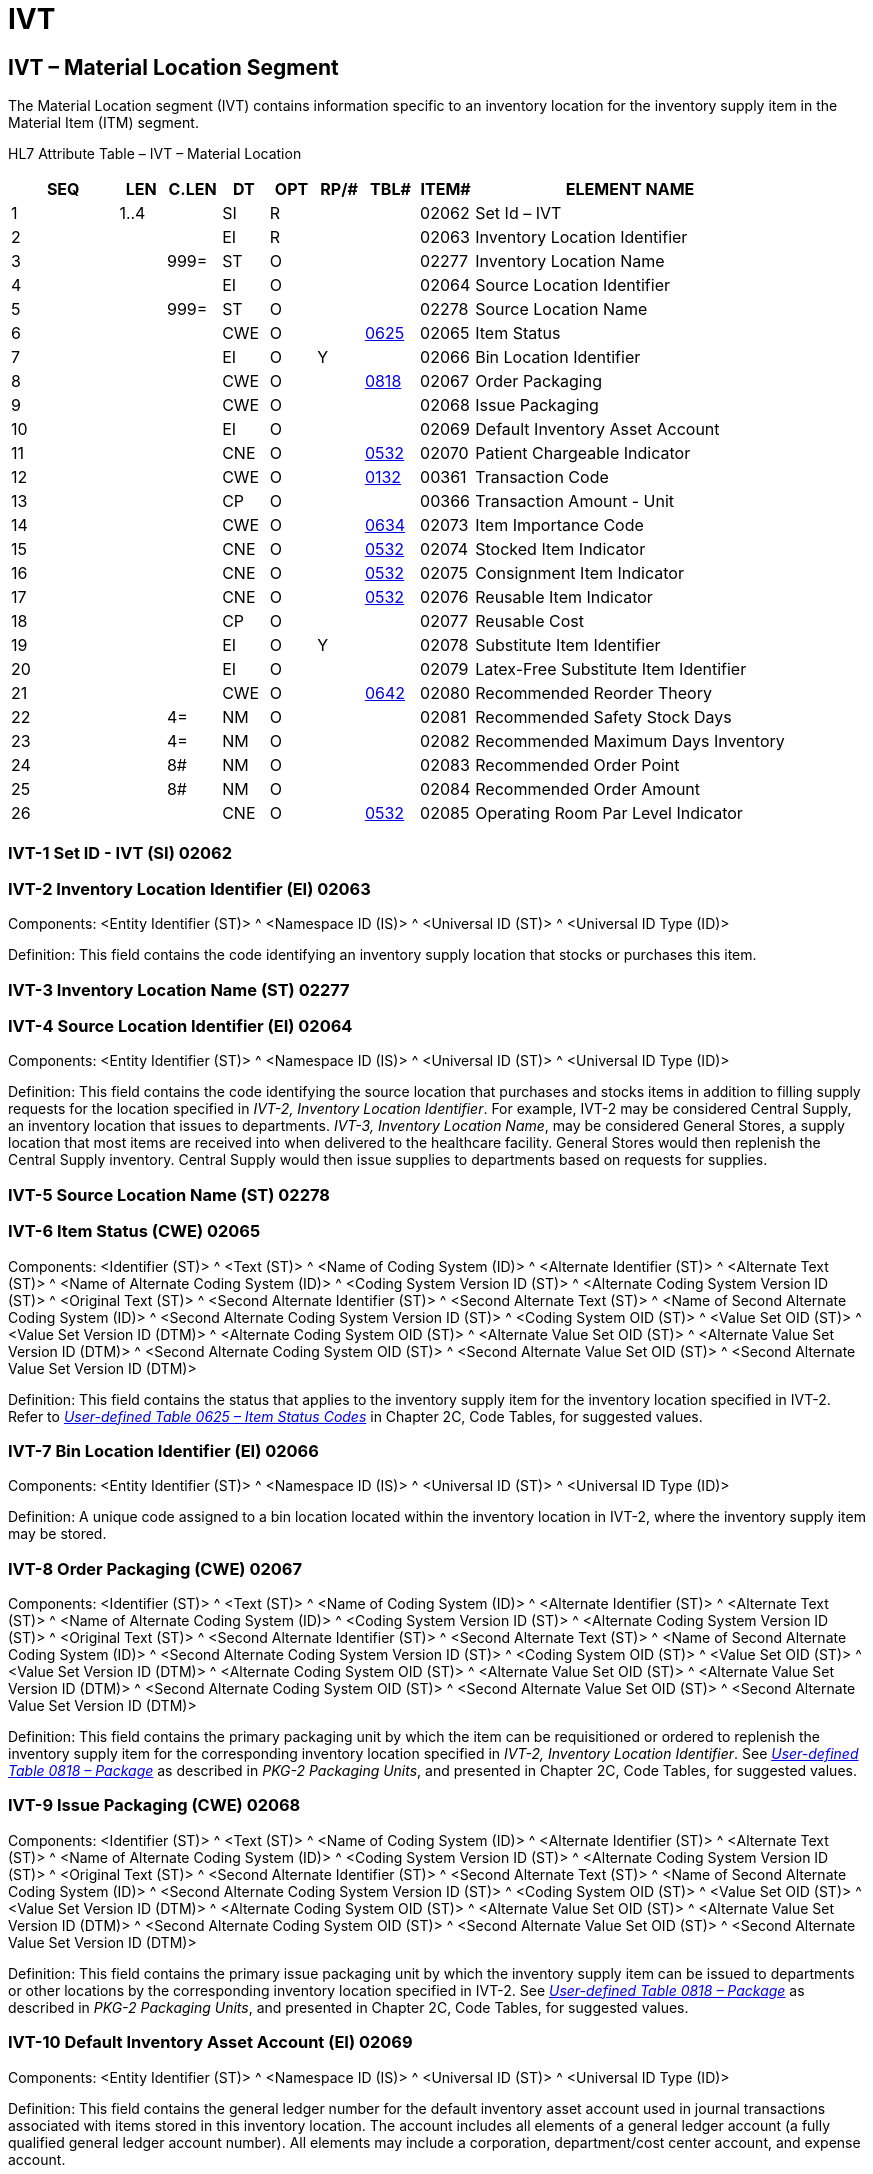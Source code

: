= IVT
:render_as: Level3
:v291_section: 17.5.7+

== IVT – Material Location Segment

The Material Location segment (IVT) contains information specific to an inventory location for the inventory supply item in the Material Item (ITM) segment.

HL7 Attribute Table – IVT – Material Location

[width="100%",cols="14%,6%,7%,6%,6%,6%,7%,7%,41%",options="header",]

|===

|SEQ |LEN |C.LEN |DT |OPT |RP/# |TBL# |ITEM# |ELEMENT NAME

|1 |1..4 | |SI |R | | |02062 |Set Id – IVT

|2 | | |EI |R | | |02063 |Inventory Location Identifier

|3 | |999= |ST |O | | |02277 |Inventory Location Name

|4 | | |EI |O | | |02064 |Source Location Identifier

|5 | |999= |ST |O | | |02278 |Source Location Name

|6 | | |CWE |O | |file:///E:\V2\v2.9%20final%20Nov%20from%20Frank\V29_CH02C_Tables.docx#HL70625[0625] |02065 |Item Status

|7 | | |EI |O |Y | |02066 |Bin Location Identifier

|8 | | |CWE |O | |file:///E:\V2\v2.9%20final%20Nov%20from%20Frank\V29_CH02C_Tables.docx#HL70818[0818] |02067 |Order Packaging

|9 | | |CWE |O | | |02068 |Issue Packaging

|10 | | |EI |O | | |02069 |Default Inventory Asset Account

|11 | | |CNE |O | |file:///E:\V2\v2.9%20final%20Nov%20from%20Frank\V29_CH02C_Tables.docx#HL70532[0532] |02070 |Patient Chargeable Indicator

|12 | | |CWE |O | |file:///E:\V2\v2.9%20final%20Nov%20from%20Frank\V29_CH02C_Tables.docx#HL70132[0132] |00361 |Transaction Code

|13 | | |CP |O | | |00366 |Transaction Amount - Unit

|14 | | |CWE |O | |file:///E:\V2\v2.9%20final%20Nov%20from%20Frank\V29_CH02C_Tables.docx#HL70634[0634] |02073 |Item Importance Code

|15 | | |CNE |O | |file:///E:\V2\v2.9%20final%20Nov%20from%20Frank\V29_CH02C_Tables.docx#HL70532[0532] |02074 |Stocked Item Indicator

|16 | | |CNE |O | |file:///E:\V2\v2.9%20final%20Nov%20from%20Frank\V29_CH02C_Tables.docx#HL70532[0532] |02075 |Consignment Item Indicator

|17 | | |CNE |O | |file:///E:\V2\v2.9%20final%20Nov%20from%20Frank\V29_CH02C_Tables.docx#HL70532[0532] |02076 |Reusable Item Indicator

|18 | | |CP |O | | |02077 |Reusable Cost

|19 | | |EI |O |Y | |02078 |Substitute Item Identifier

|20 | | |EI |O | | |02079 |Latex-Free Substitute Item Identifier

|21 | | |CWE |O | |file:///E:\V2\v2.9%20final%20Nov%20from%20Frank\V29_CH02C_Tables.docx#HL70642[0642] |02080 |Recommended Reorder Theory

|22 | |4= |NM |O | | |02081 |Recommended Safety Stock Days

|23 | |4= |NM |O | | |02082 |Recommended Maximum Days Inventory

|24 | |8# |NM |O | | |02083 |Recommended Order Point

|25 | |8# |NM |O | | |02084 |Recommended Order Amount

|26 | | |CNE |O | |file:///E:\V2\v2.9%20final%20Nov%20from%20Frank\V29_CH02C_Tables.docx#HL70532[0532] |02085 |Operating Room Par Level Indicator

|===

=== IVT-1 Set ID - IVT (SI) 02062

=== IVT-2 Inventory Location Identifier (EI) 02063

Components: <Entity Identifier (ST)> ^ <Namespace ID (IS)> ^ <Universal ID (ST)> ^ <Universal ID Type (ID)>

Definition: This field contains the code identifying an inventory supply location that stocks or purchases this item.

=== IVT-3 Inventory Location Name (ST) 02277

=== IVT-4 Source Location Identifier (EI) 02064

Components: <Entity Identifier (ST)> ^ <Namespace ID (IS)> ^ <Universal ID (ST)> ^ <Universal ID Type (ID)>

Definition: This field contains the code identifying the source location that purchases and stocks items in addition to filling supply requests for the location specified in _IVT-2, Inventory Location Identifier_. For example, IVT-2 may be considered Central Supply, an inventory location that issues to departments. _IVT-3, Inventory Location Name_, may be considered General Stores, a supply location that most items are received into when delivered to the healthcare facility. General Stores would then replenish the Central Supply inventory. Central Supply would then issue supplies to departments based on requests for supplies.

=== IVT-5 Source Location Name (ST) 02278

=== IVT-6 Item Status (CWE) 02065

Components: <Identifier (ST)> ^ <Text (ST)> ^ <Name of Coding System (ID)> ^ <Alternate Identifier (ST)> ^ <Alternate Text (ST)> ^ <Name of Alternate Coding System (ID)> ^ <Coding System Version ID (ST)> ^ <Alternate Coding System Version ID (ST)> ^ <Original Text (ST)> ^ <Second Alternate Identifier (ST)> ^ <Second Alternate Text (ST)> ^ <Name of Second Alternate Coding System (ID)> ^ <Second Alternate Coding System Version ID (ST)> ^ <Coding System OID (ST)> ^ <Value Set OID (ST)> ^ <Value Set Version ID (DTM)> ^ <Alternate Coding System OID (ST)> ^ <Alternate Value Set OID (ST)> ^ <Alternate Value Set Version ID (DTM)> ^ <Second Alternate Coding System OID (ST)> ^ <Second Alternate Value Set OID (ST)> ^ <Second Alternate Value Set Version ID (DTM)>

Definition: This field contains the status that applies to the inventory supply item for the inventory location specified in IVT-2. Refer to file:///E:\V2\v2.9%20final%20Nov%20from%20Frank\V29_CH02C_Tables.docx#HL70625[_User-defined Table 0625 – Item Status Codes_] in Chapter 2C, Code Tables, for suggested values.

=== IVT-7 Bin Location Identifier (EI) 02066

Components: <Entity Identifier (ST)> ^ <Namespace ID (IS)> ^ <Universal ID (ST)> ^ <Universal ID Type (ID)>

Definition: A unique code assigned to a bin location located within the inventory location in IVT-2, where the inventory supply item may be stored.

=== IVT-8 Order Packaging (CWE) 02067

Components: <Identifier (ST)> ^ <Text (ST)> ^ <Name of Coding System (ID)> ^ <Alternate Identifier (ST)> ^ <Alternate Text (ST)> ^ <Name of Alternate Coding System (ID)> ^ <Coding System Version ID (ST)> ^ <Alternate Coding System Version ID (ST)> ^ <Original Text (ST)> ^ <Second Alternate Identifier (ST)> ^ <Second Alternate Text (ST)> ^ <Name of Second Alternate Coding System (ID)> ^ <Second Alternate Coding System Version ID (ST)> ^ <Coding System OID (ST)> ^ <Value Set OID (ST)> ^ <Value Set Version ID (DTM)> ^ <Alternate Coding System OID (ST)> ^ <Alternate Value Set OID (ST)> ^ <Alternate Value Set Version ID (DTM)> ^ <Second Alternate Coding System OID (ST)> ^ <Second Alternate Value Set OID (ST)> ^ <Second Alternate Value Set Version ID (DTM)>

Definition: This field contains the primary packaging unit by which the item can be requisitioned or ordered to replenish the inventory supply item for the corresponding inventory location specified in _IVT-2, Inventory Location Identifier_. See file:///E:\V2\v2.9%20final%20Nov%20from%20Frank\V29_CH02C_Tables.docx#HL70818[_User-defined Table 0818 – Package_] as described in _PKG-2 Packaging Units_, and presented in Chapter 2C, Code Tables, for suggested values.

=== IVT-9 Issue Packaging (CWE) 02068

Components: <Identifier (ST)> ^ <Text (ST)> ^ <Name of Coding System (ID)> ^ <Alternate Identifier (ST)> ^ <Alternate Text (ST)> ^ <Name of Alternate Coding System (ID)> ^ <Coding System Version ID (ST)> ^ <Alternate Coding System Version ID (ST)> ^ <Original Text (ST)> ^ <Second Alternate Identifier (ST)> ^ <Second Alternate Text (ST)> ^ <Name of Second Alternate Coding System (ID)> ^ <Second Alternate Coding System Version ID (ST)> ^ <Coding System OID (ST)> ^ <Value Set OID (ST)> ^ <Value Set Version ID (DTM)> ^ <Alternate Coding System OID (ST)> ^ <Alternate Value Set OID (ST)> ^ <Alternate Value Set Version ID (DTM)> ^ <Second Alternate Coding System OID (ST)> ^ <Second Alternate Value Set OID (ST)> ^ <Second Alternate Value Set Version ID (DTM)>

Definition: This field contains the primary issue packaging unit by which the inventory supply item can be issued to departments or other locations by the corresponding inventory location specified in IVT-2. See file:///E:\V2\v2.9%20final%20Nov%20from%20Frank\V29_CH02C_Tables.docx#HL70818[_User-defined Table 0818 – Package_] as described in _PKG-2 Packaging Units_, and presented in Chapter 2C, Code Tables, for suggested values.

=== IVT-10 Default Inventory Asset Account (EI) 02069

Components: <Entity Identifier (ST)> ^ <Namespace ID (IS)> ^ <Universal ID (ST)> ^ <Universal ID Type (ID)>

Definition: This field contains the general ledger number for the default inventory asset account used in journal transactions associated with items stored in this inventory location. The account includes all elements of a general ledger account (a fully qualified general ledger account number). All elements may include a corporation, department/cost center account, and expense account.

=== IVT-11 Patient Chargeable Indicator (CNE) 02070

Components: <Identifier (ST)> ^ <Text (ST)> ^ <Name of Coding System (ID)> ^ <Alternate Identifier (ST)> ^ <Alternate Text (ST)> ^ <Name of Alternate Coding System (ID)> ^ <Coding System Version ID (ST)> ^ <Alternate Coding System Version ID (ST)> ^ <Original Text (ST)> ^ <Second Alternate Identifier (ST)> ^ <Second Alternate Text (ST)> ^ <Name of Second Alternate Coding System (ID)> ^ <Second Alternate Coding System Version ID (ST)> ^ <Coding System OID (ST)> ^ <Value Set OID (ST)> ^ <Value Set Version ID (DTM)> ^ <Alternate Coding System OID (ST)> ^ <Alternate Value Set OID (ST)> ^ <Alternate Value Set Version ID (DTM)> ^ <Second Alternate Coding System OID (ST)> ^ <Second Alternate Value Set OID (ST)> ^ <Second Alternate Value Set Version ID (DTM)>

Definition: This field indicates whether the item is patient chargeable at this inventory location. Refer to file:///E:\V2\v2.9%20final%20Nov%20from%20Frank\V29_CH02C_Tables.docx#HL70532[_HL7 Table 0532 - Expanded Yes/no Indicator Table_] in Chapter 2C, Code Tables, for valid values.

=== IVT-12 Transaction Code (CWE) 00361

Components: <Identifier (ST)> ^ <Text (ST)> ^ <Name of Coding System (ID)> ^ <Alternate Identifier (ST)> ^ <Alternate Text (ST)> ^ <Name of Alternate Coding System (ID)> ^ <Coding System Version ID (ST)> ^ <Alternate Coding System Version ID (ST)> ^ <Original Text (ST)> ^ <Second Alternate Identifier (ST)> ^ <Second Alternate Text (ST)> ^ <Name of Second Alternate Coding System (ID)> ^ <Second Alternate Coding System Version ID (ST)> ^ <Coding System OID (ST)> ^ <Value Set OID (ST)> ^ <Value Set Version ID (DTM)> ^ <Alternate Coding System OID (ST)> ^ <Alternate Value Set OID (ST)> ^ <Alternate Value Set Version ID (DTM)> ^ <Second Alternate Coding System OID (ST)> ^ <Second Alternate Value Set OID (ST)> ^ <Second Alternate Value Set Version ID (DTM)>

Definition: This field contains a code that is used by a billing system to charge for the inventory supply item, the descriptive name of the patient charge for that system (as it may appear on a patient's bill or charge labels) and the name of the coding system that assigned the charge code. Refer to _file:///E:\V2\v2.9%20final%20Nov%20from%20Frank\V29_CH02C_Tables.docx#HL70132[User-defined Table 0132 – Transaction Codes]_ in Chapter 2C, Code Tables, for suggested values.

=== IVT-13 Transaction Amount – Unit (CP) 00366

Components: <Price (MO)> ^ <Price Type (ID)> ^ <From Value (NM)> ^ <To Value (NM)> ^ <Range Units (CWE)> ^ <Range Type (ID)>

Subcomponents for Price (MO): <Quantity (NM)> & <Denomination (ID)>

Subcomponents for Range Units (CWE): <Identifier (ST)> & <Text (ST)> & <Name of Coding System (ID)> & <Alternate Identifier (ST)> & <Alternate Text (ST)> & <Name of Alternate Coding System (ID)> & <Coding System Version ID (ST)> & <Alternate Coding System Version ID (ST)> & <Original Text (ST)> & <Second Alternate Identifier (ST)> & <Second Alternate Text (ST)> & <Name of Second Alternate Coding System (ID)> & <Second Alternate Coding System Version ID (ST)> & <Coding System OID (ST)> & <Value Set OID (ST)> & <Value Set Version ID (DTM)> & <Alternate Coding System OID (ST)> & <Alternate Value Set OID (ST)> & <Alternate Value Set Version ID (DTM)> & <Second Alternate Coding System OID (ST)> & <Second Alternate Value Set OID (ST)> & <Second Alternate Value Set Version ID (DTM)>

Definition: This field contains the dollar amount charged to patients for this single inventory supply item.

=== IVT-14 Item Importance Code (CWE) 02073

Components: <Identifier (ST)> ^ <Text (ST)> ^ <Name of Coding System (ID)> ^ <Alternate Identifier (ST)> ^ <Alternate Text (ST)> ^ <Name of Alternate Coding System (ID)> ^ <Coding System Version ID (ST)> ^ <Alternate Coding System Version ID (ST)> ^ <Original Text (ST)> ^ <Second Alternate Identifier (ST)> ^ <Second Alternate Text (ST)> ^ <Name of Second Alternate Coding System (ID)> ^ <Second Alternate Coding System Version ID (ST)> ^ <Coding System OID (ST)> ^ <Value Set OID (ST)> ^ <Value Set Version ID (DTM)> ^ <Alternate Coding System OID (ST)> ^ <Alternate Value Set OID (ST)> ^ <Alternate Value Set Version ID (DTM)> ^ <Second Alternate Coding System OID (ST)> ^ <Second Alternate Value Set OID (ST)> ^ <Second Alternate Value Set Version ID (DTM)>

Definition: This field contains an indicator of the level of importance of an item considered for this inventory location, such as an indicator signifying whether the item is considered critical for this inventory location. Refer to file:///E:\V2\v2.9%20final%20Nov%20from%20Frank\V29_CH02C_Tables.docx#HL70634[_User-defined Table 0634 – Item Importance Codes_] in Chapter 2C, Code Tables, for suggested values.

=== IVT-15 Stocked Item Indicator (CNE) 02074

Components: <Identifier (ST)> ^ <Text (ST)> ^ <Name of Coding System (ID)> ^ <Alternate Identifier (ST)> ^ <Alternate Text (ST)> ^ <Name of Alternate Coding System (ID)> ^ <Coding System Version ID (ST)> ^ <Alternate Coding System Version ID (ST)> ^ <Original Text (ST)> ^ <Second Alternate Identifier (ST)> ^ <Second Alternate Text (ST)> ^ <Name of Second Alternate Coding System (ID)> ^ <Second Alternate Coding System Version ID (ST)> ^ <Coding System OID (ST)> ^ <Value Set OID (ST)> ^ <Value Set Version ID (DTM)> ^ <Alternate Coding System OID (ST)> ^ <Alternate Value Set OID (ST)> ^ <Alternate Value Set Version ID (DTM)> ^ <Second Alternate Coding System OID (ST)> ^ <Second Alternate Value Set OID (ST)> ^ <Second Alternate Value Set Version ID (DTM)>

Definition: This field contains an indicator that identifies whether the item is regularly stocked in this inventory location. Stock items are ordered regularly as part of the healthcare organization's inventory replenishment cycle. If the item is not regularly stocked in this inventory location (non-stock item), the item is available to be ordered from this inventory location if requested by a department. Refer to file:///E:\V2\v2.9%20final%20Nov%20from%20Frank\V29_CH02C_Tables.docx#HL70532[_HL7 Table 0532 - Expanded Yes/no Indicator Table_] in Chapter 2C, Code Tables, for valid values.

=== IVT-16 Consignment Item Indicator (CNE) 02075

Components: <Identifier (ST)> ^ <Text (ST)> ^ <Name of Coding System (ID)> ^ <Alternate Identifier (ST)> ^ <Alternate Text (ST)> ^ <Name of Alternate Coding System (ID)> ^ <Coding System Version ID (ST)> ^ <Alternate Coding System Version ID (ST)> ^ <Original Text (ST)> ^ <Second Alternate Identifier (ST)> ^ <Second Alternate Text (ST)> ^ <Name of Second Alternate Coding System (ID)> ^ <Second Alternate Coding System Version ID (ST)> ^ <Coding System OID (ST)> ^ <Value Set OID (ST)> ^ <Value Set Version ID (DTM)> ^ <Alternate Coding System OID (ST)> ^ <Alternate Value Set OID (ST)> ^ <Alternate Value Set Version ID (DTM)> ^ <Second Alternate Coding System OID (ST)> ^ <Second Alternate Value Set OID (ST)> ^ <Second Alternate Value Set Version ID (DTM)>

Definition: This field contains an indicator signifying whether the inventory supply item is purchased on consignment. If the item is purchased on consignment, the healthcare organization does not pay for the inventory supply item until it is used. Refer to file:///E:\V2\v2.9%20final%20Nov%20from%20Frank\V29_CH02C_Tables.docx#HL70532[_HL7 Table 0532 - Expanded Yes/no Indicator Table_] in Chapter 2C, Code Tables, for valid values.

=== IVT-17 Reusable Item Indicator (CNE) 02076

Components: <Identifier (ST)> ^ <Text (ST)> ^ <Name of Coding System (ID)> ^ <Alternate Identifier (ST)> ^ <Alternate Text (ST)> ^ <Name of Alternate Coding System (ID)> ^ <Coding System Version ID (ST)> ^ <Alternate Coding System Version ID (ST)> ^ <Original Text (ST)> ^ <Second Alternate Identifier (ST)> ^ <Second Alternate Text (ST)> ^ <Name of Second Alternate Coding System (ID)> ^ <Second Alternate Coding System Version ID (ST)> ^ <Coding System OID (ST)> ^ <Value Set OID (ST)> ^ <Value Set Version ID (DTM)> ^ <Alternate Coding System OID (ST)> ^ <Alternate Value Set OID (ST)> ^ <Alternate Value Set Version ID (DTM)> ^ <Second Alternate Coding System OID (ST)> ^ <Second Alternate Value Set OID (ST)> ^ <Second Alternate Value Set Version ID (DTM)>

Definition: This field contains an indicator signifying that the inventory supply item is reusable, for example, after sterilization. Refer to file:///E:\V2\v2.9%20final%20Nov%20from%20Frank\V29_CH02C_Tables.docx#HL70532[_HL7 Table 0532 - Expanded Yes/no Indicator Table_] in Chapter 2C, Code Tables, for valid values.

=== IVT-18 Reusable Cost (CP) 02077

Components: <Price (MO)> ^ <Price Type (ID)> ^ <From Value (NM)> ^ <To Value (NM)> ^ <Range Units (CWE)> ^ <Range Type (ID)>

Subcomponents for Price (MO): <Quantity (NM)> & <Denomination (ID)>

Subcomponents for Range Units (CWE): <Identifier (ST)> & <Text (ST)> & <Name of Coding System (ID)> & <Alternate Identifier (ST)> & <Alternate Text (ST)> & <Name of Alternate Coding System (ID)> & <Coding System Version ID (ST)> & <Alternate Coding System Version ID (ST)> & <Original Text (ST)> & <Second Alternate Identifier (ST)> & <Second Alternate Text (ST)> & <Name of Second Alternate Coding System (ID)> & <Second Alternate Coding System Version ID (ST)> & <Coding System OID (ST)> & <Value Set OID (ST)> & <Value Set Version ID (DTM)> & <Alternate Coding System OID (ST)> & <Alternate Value Set OID (ST)> & <Alternate Value Set Version ID (DTM)> & <Second Alternate Coding System OID (ST)> & <Second Alternate Value Set OID (ST)> & <Second Alternate Value Set Version ID (DTM)>

Definition: This field contains the issue cost charged to a department or patient for a reusable item. This cost is calculated based on the cost of reprocessing the item. Examples of reusable items are linens, restraints, and procedure packs (custom for specific procedures).

=== IVT-19 Substitute Item Identifier (EI) 02078

Components: <Entity Identifier (ST)> ^ <Namespace ID (IS)> ^ <Universal ID (ST)> ^ <Universal ID Type (ID)>

Definition: The substitute item is an item that is recommended as a substitute for the corresponding item in ITM-1.

=== IVT-20 Latex-Free Substitute Item Identifier (EI) 02079

Components: <Entity Identifier (ST)> ^ <Namespace ID (IS)> ^ <Universal ID (ST)> ^ <Universal ID Type (ID)>

Definition: The latex-free substitute item is an item that is latex-free, recommended as a substitute for the corresponding item in the _ITM-1_ segment when a latex-free item is needed.

=== IVT-21 Recommended Reorder Theory (CWE) 02080

Components: <Identifier (ST)> ^ <Text (ST)> ^ <Name of Coding System (ID)> ^ <Alternate Identifier (ST)> ^ <Alternate Text (ST)> ^ <Name of Alternate Coding System (ID)> ^ <Coding System Version ID (ST)> ^ <Alternate Coding System Version ID (ST)> ^ <Original Text (ST)> ^ <Second Alternate Identifier (ST)> ^ <Second Alternate Text (ST)> ^ <Name of Second Alternate Coding System (ID)> ^ <Second Alternate Coding System Version ID (ST)> ^ <Coding System OID (ST)> ^ <Value Set OID (ST)> ^ <Value Set Version ID (DTM)> ^ <Alternate Coding System OID (ST)> ^ <Alternate Value Set OID (ST)> ^ <Alternate Value Set Version ID (DTM)> ^ <Second Alternate Coding System OID (ST)> ^ <Second Alternate Value Set OID (ST)> ^ <Second Alternate Value Set Version ID (DTM)>

Definition: This field contains the method used to calculate a recommendation for when and how much of an inventory supply item to reorder. Refer to file:///E:\V2\v2.9%20final%20Nov%20from%20Frank\V29_CH02C_Tables.docx#HL70642[_User-defined Table 0642 – Reorder Theory Codes_] in Chapter 2C, Code Tables, for suggested values.

=== IVT-22 Recommended Safety Stock Days (NM) 02081

=== IVT-23 Recommended Maximum Days Inventory (NM) 02082

=== IVT-24 Recommended Order Point (NM) 02083

=== IVT-25 Recommended Order Amount (NM) 02084

=== IVT-26 Operating Room Par Level Indicator (CNE) 02085

Components: <Identifier (ST)> ^ <Text (ST)> ^ <Name of Coding System (ID)> ^ <Alternate Identifier (ST)> ^ <Alternate Text (ST)> ^ <Name of Alternate Coding System (ID)> ^ <Coding System Version ID (ST)> ^ <Alternate Coding System Version ID (ST)> ^ <Original Text (ST)> ^ <Second Alternate Identifier (ST)> ^ <Second Alternate Text (ST)> ^ <Name of Second Alternate Coding System (ID)> ^ <Second Alternate Coding System Version ID (ST)> ^ <Coding System OID (ST)> ^ <Value Set OID (ST)> ^ <Value Set Version ID (DTM)> ^ <Alternate Coding System OID (ST)> ^ <Alternate Value Set OID (ST)> ^ <Alternate Value Set Version ID (DTM)> ^ <Second Alternate Coding System OID (ST)> ^ <Second Alternate Value Set OID (ST)> ^ <Second Alternate Value Set Version ID (DTM)>

Definition: This field contains an indicator that determines whether on-hands inventory will be decremented when performing Preference List Issues. Refer to file:///E:\V2\v2.9%20final%20Nov%20from%20Frank\V29_CH02C_Tables.docx#HL70532[_HL7 Table 0532 - Expanded Yes/no Indicator Table_] in Chapter 2C, Code Tables, for valid values.

If valued with a 'Y', this indicates to the system that the item to be issued is contained in an OR Par Level area (in an actual Operating Room) and not an Operating Room inventory area; therefore, on-hands of the Operation Room inventory area will not be decremented. If valued with a 'N', the item is contained in an Operating Room inventory location and on-hands will be decremented when performing Preference List Issues.

